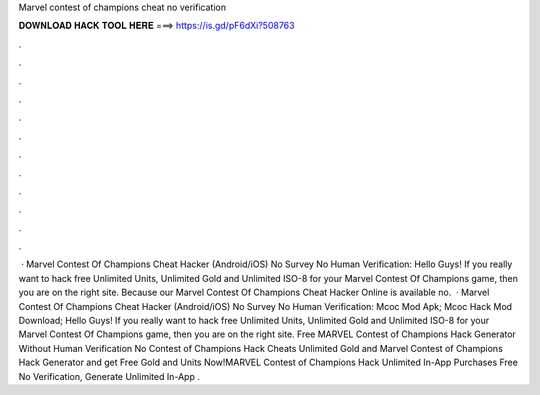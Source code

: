Marvel contest of champions cheat no verification

𝐃𝐎𝐖𝐍𝐋𝐎𝐀𝐃 𝐇𝐀𝐂𝐊 𝐓𝐎𝐎𝐋 𝐇𝐄𝐑𝐄 ===> https://is.gd/pF6dXi?508763

.

.

.

.

.

.

.

.

.

.

.

.

 · Marvel Contest Of Champions Cheat Hacker (Android/iOS) No Survey No Human Verification: Hello Guys! If you really want to hack free Unlimited Units, Unlimited Gold and Unlimited ISO-8 for your Marvel Contest Of Champions game, then you are on the right site. Because our Marvel Contest Of Champions Cheat Hacker Online is available no.  · Marvel Contest Of Champions Cheat Hacker (Android/iOS) No Survey No Human Verification: Mcoc Mod Apk; Mcoc Hack Mod Download; Hello Guys! If you really want to hack free Unlimited Units, Unlimited Gold and Unlimited ISO-8 for your Marvel Contest Of Champions game, then you are on the right site. Free MARVEL Contest of Champions Hack Generator Without Human Verification No  Contest of Champions Hack Cheats Unlimited Gold and Marvel Contest of Champions Hack Generator and get Free Gold and Units Now!MARVEL Contest of Champions Hack Unlimited In-App Purchases Free No Verification, Generate Unlimited In-App .